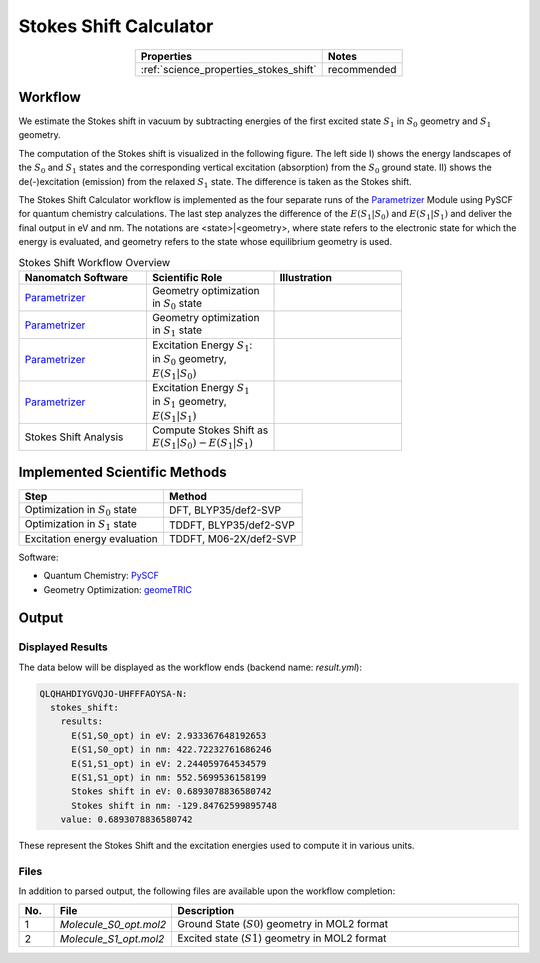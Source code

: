 .. _science_calculators_stokesshift:

Stokes Shift Calculator
=======================

.. list-table::
   :header-rows: 1
   :align: center

   * - Properties
     - Notes
   * - :ref:`science_properties_stokes_shift`
     - recommended


Workflow
--------

We estimate the Stokes shift in vacuum by subtracting energies of the first excited state :math:`S_1` in
:math:`S_0` geometry and :math:`S_1` geometry.

The computation of the Stokes shift is visualized in the following figure.
The left side I) shows the energy landscapes of the :math:`S_0` and :math:`S_1` states and the corresponding vertical excitation
(absorption) from the :math:`S_0` ground state. II) shows the de(-)excitation (emission) from the relaxed :math:`S_1` state.
The difference is taken as the Stokes shift.

.. image:: stokes_shift/S0S1_S1S0.png
          :width: 600px
          :align: center


The Stokes Shift Calculator workflow is implemented as the four separate runs of the
`Parametrizer <http://docs.nanomatch.de/nanomatch-modules/Parametrizer/Parametrizer.html>`_
Module using PySCF for quantum chemistry calculations. The last step analyzes the difference of
the :math:`E(S_1|S_0)` and :math:`E(S_1|S_1)` and deliver the final output in eV and nm.
The notations are <state>|<geometry>, where state refers to the electronic state for which the energy is evaluated,
and geometry refers to the state whose equilibrium geometry is used.

.. list-table:: Stokes Shift Workflow Overview
   :widths: 30 30 30
   :header-rows: 1

   * - **Nanomatch Software**
     - **Scientific Role**
     - **Illustration**
   * - `Parametrizer <http://docs.nanomatch.de/nanomatch-modules/Parametrizer/Parametrizer.html>`_
     - | Geometry optimization
       | in :math:`S_0` state
     - .. image:: mobility/parametrizer.png
          :width: 150px
          :align: center
   * - `Parametrizer <http://docs.nanomatch.de/nanomatch-modules/Parametrizer/Parametrizer.html>`_
     - | Geometry optimization
       | in :math:`S_1` state
     - .. image:: mobility/parametrizer.png
          :width: 150px
          :align: center
   * - `Parametrizer <http://docs.nanomatch.de/nanomatch-modules/Parametrizer/Parametrizer.html>`_
     - | Excitation Energy :math:`S_1`:
       | in :math:`S_0` geometry,
       | :math:`E(S_1|S_0)`
     - .. image:: stokes_shift/Parametrizer3.png
          :width: 100px
          :align: center
   * - `Parametrizer <http://docs.nanomatch.de/nanomatch-modules/Parametrizer/Parametrizer.html>`_
     - | Excitation Energy :math:`S_1`
       | in :math:`S_1` geometry,
       | :math:`E(S_1|S_1)`
     - .. image:: stokes_shift/Parametrizer3.png
          :width: 100px
          :align: center
   * - Stokes Shift Analysis
     - | Compute Stokes Shift as
       | :math:`E(S_1|S_0) - E(S_1|S_1)`
     - .. image:: stokes_shift/StokesShiftAnalysis.png
          :width: 100px
          :align: center


Implemented Scientific Methods
------------------------------

+---------------------------------------------------------------+-----------------------------+
| Step                                                          | Method                      |
+===============================================================+=============================+
| Optimization in :math:`S_0` state                             | DFT, BLYP35/def2-SVP        |
+---------------------------------------------------------------+-----------------------------+
| Optimization in :math:`S_1` state                             | TDDFT, BLYP35/def2-SVP      |
+---------------------------------------------------------------+-----------------------------+
| Excitation energy evaluation                                  | TDDFT, M06-2X/def2-SVP      |
+---------------------------------------------------------------+-----------------------------+

Software:

- Quantum Chemistry: `PySCF <https://pyscf.org/>`_
- Geometry Optimization: `geomeTRIC <https://github.com/leeping/geomeTRIC>`_


Output
------

Displayed Results
~~~~~~~~~~~~~~~~~

The data below will be displayed as the workflow ends (backend name: `result.yml`):

.. code-block:: yaml

    QLQHAHDIYGVQJO-UHFFFAOYSA-N:
      stokes_shift:
        results:
          E(S1,S0_opt) in eV: 2.933367648192653
          E(S1,S0_opt) in nm: 422.72232761686246
          E(S1,S1_opt) in eV: 2.244059764534579
          E(S1,S1_opt) in nm: 552.5699536158199
          Stokes shift in eV: 0.6893078836580742
          Stokes shift in nm: -129.84762599895748
        value: 0.6893078836580742

These represent the Stokes Shift and the excitation energies used to compute it in various units.

Files
~~~~~
In addition to parsed output, the following files are available upon the workflow completion:

.. list-table::
   :header-rows: 1
   :widths: 5 15 50

   * - No.
     - File
     - Description
   * - 1
     - `Molecule_S0_opt.mol2`
     - Ground State (:math:`S0`) geometry in MOL2 format
   * - 2
     - `Molecule_S1_opt.mol2`
     - Excited state (:math:`S1`) geometry in MOL2 format
